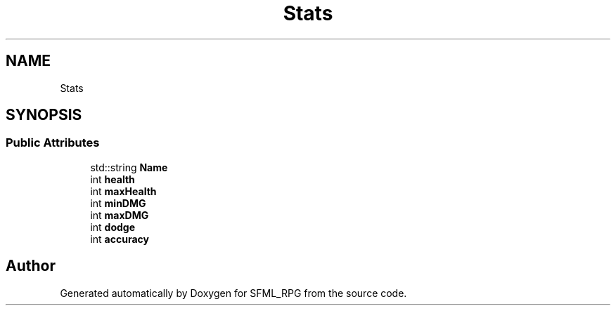.TH "Stats" 3 "Sun May 16 2021" "SFML_RPG" \" -*- nroff -*-
.ad l
.nh
.SH NAME
Stats
.SH SYNOPSIS
.br
.PP
.SS "Public Attributes"

.in +1c
.ti -1c
.RI "std::string \fBName\fP"
.br
.ti -1c
.RI "int \fBhealth\fP"
.br
.ti -1c
.RI "int \fBmaxHealth\fP"
.br
.ti -1c
.RI "int \fBminDMG\fP"
.br
.ti -1c
.RI "int \fBmaxDMG\fP"
.br
.ti -1c
.RI "int \fBdodge\fP"
.br
.ti -1c
.RI "int \fBaccuracy\fP"
.br
.in -1c

.SH "Author"
.PP 
Generated automatically by Doxygen for SFML_RPG from the source code\&.

